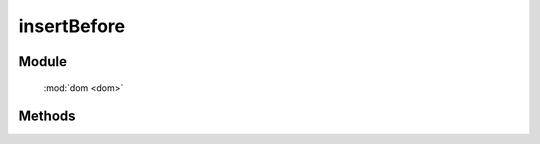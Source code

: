 ﻿.. currentmodule:: dom

insertBefore
=================================

Module
-----------------------------------------------

  :mod:`dom <dom>`


Methods
-----------------------------------------------

.. function:: insertBefore

    | void **insertBefore** ( newNode, refNode )
    | 将 newNode 插入到 refNode 之前.
    
    :param string|HTMLElement newNode: 插入的节点. 字符串表示 `css3 选择器 <http://www.w3.org/TR/css3-selectors/>`_, 获取匹配的第一个元素.
    :param string|HTMLElement refNode: 参考节点. 字符串表示 `css3 选择器 <http://www.w3.org/TR/css3-selectors/>`_, 获取匹配的第一个元素.
    